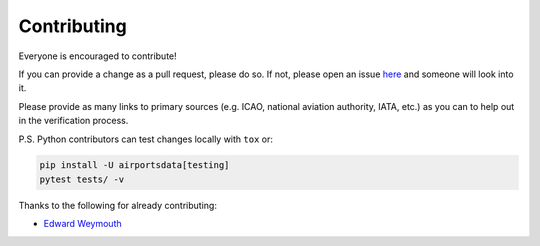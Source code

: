 ============
Contributing
============

|contributors|

.. |contributors| image:: https://img.shields.io/github/contributors/mborsetti/webchanges
    :target: https://www.github.com/mborsetti/airportdata
    :alt: contributors

Everyone is encouraged to contribute!

If you can provide a change as a pull request, please do so. If not, please open an issue `here
<https://github.com/mborsetti/airportdata/issues>`__ and someone will look into it.

Please provide as many links to primary sources (e.g. ICAO, national aviation authority, IATA, etc.) as you can to
help out in the verification process.

P.S. Python contributors can test changes locally with ``tox`` or:

.. code-block:: bash

  pip install -U airportsdata[testing]
  pytest tests/ -v


Thanks to the following for already contributing:

* `Edward Weymouth <https://github.com/ed42311>`__
